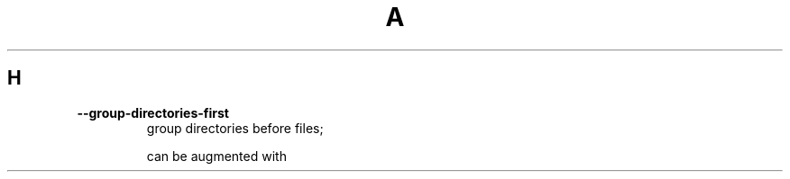 .TH A 1
.SH H
.TP
\fB\-\-group\-directories\-first\fR
group directories before files;
.IP
can be augmented with

